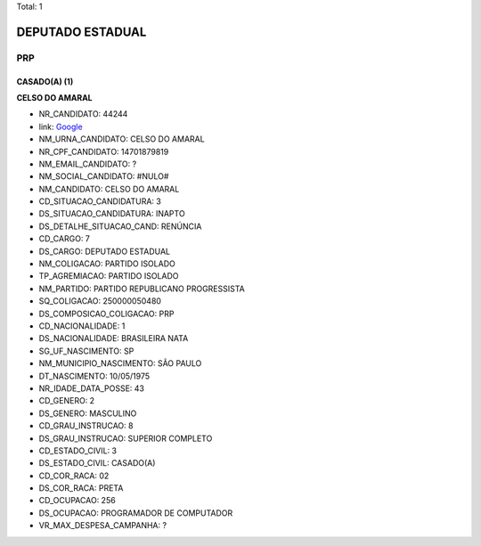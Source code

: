 Total: 1

DEPUTADO ESTADUAL
=================

PRP
---

CASADO(A) (1)
.............

**CELSO DO AMARAL**

- NR_CANDIDATO: 44244
- link: `Google <https://www.google.com/search?q=CELSO+DO+AMARAL>`_
- NM_URNA_CANDIDATO: CELSO DO AMARAL
- NR_CPF_CANDIDATO: 14701879819
- NM_EMAIL_CANDIDATO: ?
- NM_SOCIAL_CANDIDATO: #NULO#
- NM_CANDIDATO: CELSO DO AMARAL
- CD_SITUACAO_CANDIDATURA: 3
- DS_SITUACAO_CANDIDATURA: INAPTO
- DS_DETALHE_SITUACAO_CAND: RENÚNCIA
- CD_CARGO: 7
- DS_CARGO: DEPUTADO ESTADUAL
- NM_COLIGACAO: PARTIDO ISOLADO
- TP_AGREMIACAO: PARTIDO ISOLADO
- NM_PARTIDO: PARTIDO REPUBLICANO PROGRESSISTA
- SQ_COLIGACAO: 250000050480
- DS_COMPOSICAO_COLIGACAO: PRP
- CD_NACIONALIDADE: 1
- DS_NACIONALIDADE: BRASILEIRA NATA
- SG_UF_NASCIMENTO: SP
- NM_MUNICIPIO_NASCIMENTO: SÃO PAULO
- DT_NASCIMENTO: 10/05/1975
- NR_IDADE_DATA_POSSE: 43
- CD_GENERO: 2
- DS_GENERO: MASCULINO
- CD_GRAU_INSTRUCAO: 8
- DS_GRAU_INSTRUCAO: SUPERIOR COMPLETO
- CD_ESTADO_CIVIL: 3
- DS_ESTADO_CIVIL: CASADO(A)
- CD_COR_RACA: 02
- DS_COR_RACA: PRETA
- CD_OCUPACAO: 256
- DS_OCUPACAO: PROGRAMADOR DE COMPUTADOR
- VR_MAX_DESPESA_CAMPANHA: ?

